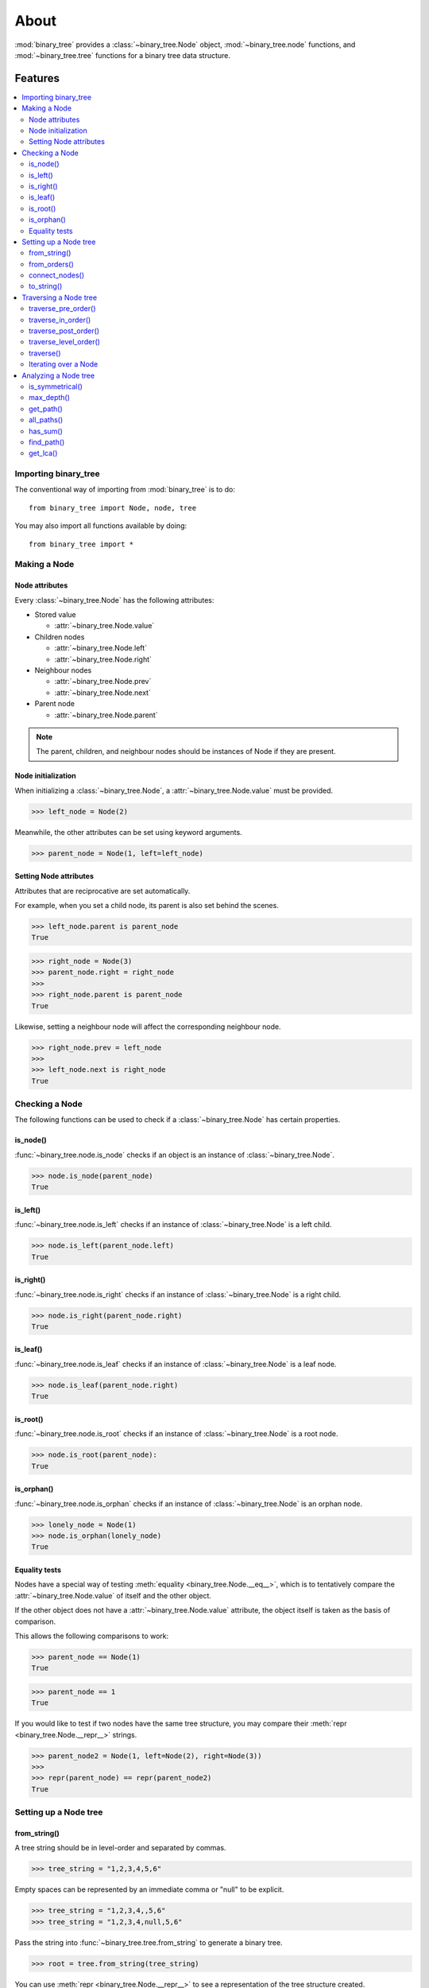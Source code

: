 *******
 About
*******

:mod:`binary_tree` provides a :class:`~binary_tree.Node` object, :mod:`~binary_tree.node` functions, and :mod:`~binary_tree.tree` functions for a binary tree data structure.

==========
 Features
==========

.. contents:: 
    :local:

-----------------------
 Importing binary_tree
-----------------------

The conventional way of importing from :mod:`binary_tree` is to do::

    from binary_tree import Node, node, tree

You may also import all functions available by doing::

    from binary_tree import *

---------------
 Making a Node
---------------

Node attributes
^^^^^^^^^^^^^^^
Every :class:`~binary_tree.Node` has the following attributes:

* Stored value

  * :attr:`~binary_tree.Node.value`

* Children nodes
  
  * :attr:`~binary_tree.Node.left`
  * :attr:`~binary_tree.Node.right`

* Neighbour nodes
  
  * :attr:`~binary_tree.Node.prev`
  * :attr:`~binary_tree.Node.next`

* Parent node

  * :attr:`~binary_tree.Node.parent`

.. note::
    The parent, children, and neighbour nodes should be instances of Node if they are present. 

Node initialization
^^^^^^^^^^^^^^^^^^^
When initializing a :class:`~binary_tree.Node`, a :attr:`~binary_tree.Node.value` must be provided. 

>>> left_node = Node(2)

Meanwhile, the other attributes can be set using keyword arguments.

>>> parent_node = Node(1, left=left_node)

Setting Node attributes
^^^^^^^^^^^^^^^^^^^^^^^
Attributes that are reciprocative are set automatically.

For example, when you set a child node, its parent is also set behind the scenes.

>>> left_node.parent is parent_node
True

>>> right_node = Node(3)
>>> parent_node.right = right_node
>>>
>>> right_node.parent is parent_node
True

Likewise, setting a neighbour node will affect the corresponding neighbour node.

>>> right_node.prev = left_node
>>>
>>> left_node.next is right_node
True

-----------------
 Checking a Node
-----------------

The following functions can be used to check if a :class:`~binary_tree.Node` has certain properties.

is_node()
^^^^^^^^^
:func:`~binary_tree.node.is_node` checks if an object is an instance of :class:`~binary_tree.Node`.

>>> node.is_node(parent_node)
True

is_left()
^^^^^^^^^
:func:`~binary_tree.node.is_left` checks if an instance of :class:`~binary_tree.Node` is a left child.

>>> node.is_left(parent_node.left)
True

is_right()
^^^^^^^^^^
:func:`~binary_tree.node.is_right` checks if an instance of :class:`~binary_tree.Node` is a right child.

>>> node.is_right(parent_node.right)
True

is_leaf()
^^^^^^^^^
:func:`~binary_tree.node.is_leaf` checks if an instance of :class:`~binary_tree.Node` is a leaf node.

>>> node.is_leaf(parent_node.right)
True

is_root()
^^^^^^^^^
:func:`~binary_tree.node.is_root` checks if an instance of :class:`~binary_tree.Node` is a root node.

>>> node.is_root(parent_node):
True

is_orphan()
^^^^^^^^^^^
:func:`~binary_tree.node.is_orphan` checks if an instance of :class:`~binary_tree.Node` is an orphan node.

>>> lonely_node = Node(1)
>>> node.is_orphan(lonely_node)
True

Equality tests
^^^^^^^^^^^^^^
Nodes have a special way of testing :meth:`equality <binary_tree.Node.__eq__>`, which is to tentatively compare the :attr:`~binary_tree.Node.value` of itself and the other object. 

If the other object does not have a :attr:`~binary_tree.Node.value` attribute, the object itself is taken as the basis of comparison. 

This allows the following comparisons to work:

>>> parent_node == Node(1)
True

>>> parent_node == 1
True

If you would like to test if two nodes have the same tree structure, you may compare their :meth:`repr <binary_tree.Node.__repr__>` strings.

>>> parent_node2 = Node(1, left=Node(2), right=Node(3))
>>> 
>>> repr(parent_node) == repr(parent_node2)
True

------------------------
 Setting up a Node tree 
------------------------

from_string()
^^^^^^^^^^^^^
A tree string should be in level-order and separated by commas.

>>> tree_string = "1,2,3,4,5,6"

Empty spaces can be represented by an immediate comma or "null" to be explicit.

>>> tree_string = "1,2,3,4,,5,6"
>>> tree_string = "1,2,3,4,null,5,6"

Pass the string into :func:`~binary_tree.tree.from_string` to generate a binary tree.

>>> root = tree.from_string(tree_string)

You can use :meth:`repr <binary_tree.Node.__repr__>` to see a representation of the tree structure created.

>>> repr(root)
"Node(1, left=Node(2, left=Node(4)), right=Node(3, left=Node(5), right=Node(6)))"

from_orders()
^^^^^^^^^^^^^
Another way to set up a binary tree is with its in-order and pre-order traversals.

>>> in_order = [4,2,1,5,3,6]
>>> pre_order = [1,2,4,3,5,6]

Pass the appropriate key and the traversals into :func:`~binary_tree.tree.from_orders` to reconstruct the original tree structure.

>>> root = tree.from_orders("in-pre", in_order, pre_order)
>>> repr(root)
"Node(1, left=Node(2, left=Node(4)), right=Node(3, left=Node(5), right=Node(6)))"

Alternatively, you can use the in-order and post-order traversal.

>>> post_order = [4,2,5,6,3,1]
>>> root = tree.from_orders("in-post", in_order, post_order)
>>>
>>> repr(root)
"Node(1, left=Node(2, left=Node(4)), right=Node(3, left=Node(5), right=Node(6)))"

.. note::
    There should not be duplicates present in `in_order` and `pre_order` or `post_order`.

connect_nodes()
^^^^^^^^^^^^^^^
When using the above methods to construct a binary tree, the neighbour nodes in each level are already connected using :func:`~binary_tree.tree.connect_nodes`.

You may use this function again to reconfigure a tree after modifying it, or to connect one that was manually set up.

>>> root.right.right = None  # Prune the right branch of the right node
>>> tree.connect_nodes(root)

to_string()
^^^^^^^^^^^
Just as a tree can be constructed from string, it can be deconstructed back into one too, using :func:`~binary_tree.tree.to_string`.

>>> tree.to_string(root)
"1,2,3,4,,5"

------------------------
 Traversing a Node tree
------------------------

With a tree structure set up, there are several functions you can use to traverse it.

traverse_pre_order()
^^^^^^^^^^^^^^^^^^^^
:func:`~binary_tree.tree.traverse_pre_order` traverses a binary tree in pre-order.

>>> list(tree.traverse_pre_order(root))
[Node(1), Node(2), Node(4), Node(3), Node(5)]

traverse_in_order()
^^^^^^^^^^^^^^^^^^^
:func:`~binary_tree.tree.traverse_in_order` traverses a binary tree in in-order.

>>> list(tree.traverse_in_order(root))
[Node(4), Node(2), Node(1), Node(5), Node(3)]

traverse_post_order()
^^^^^^^^^^^^^^^^^^^^^
:func:`~binary_tree.tree.traverse_post_order` traverses a binary tree in post-order.

>>> list(tree.traverse_post_order(root))
[Node(4), Node(2), Node(5), Node(3), Node(1)]

traverse_level_order()
^^^^^^^^^^^^^^^^^^^^^^
:func:`~binary_tree.tree.traverse_level_order` traverses a binary tree in level-order.

>>> list(tree.traverse_level_order(root))
[[Node(1)], [Node(2), Node(3)], [Node(4), Node(5)]]

.. note::
    traverse_level_order() will yield lists of Nodes, each representing a level in the tree.

traverse()
^^^^^^^^^^
A single dispatch function, :func:`~binary_tree.tree.traverse`, is available for convenience.

>>> list(tree.traverse(root, "pre"))
[Node(1), Node(2), Node(4), Node(3), Node(5)]

>>> list(tree.traverse(root, "in"))
[Node(4), Node(2), Node(1), Node(5), Node(3)]

>>> list(tree.traverse(root, "post"))
[Node(4), Node(2), Node(5), Node(3), Node(1)]

>>> list(tree.traverse(root, "level"))
[[Node(1)], [Node(2), Node(3)], [Node(4), Node(5)]]

Iterating over a Node
^^^^^^^^^^^^^^^^^^^^^
You can also :meth:`iterate <binary_tree.Node.__iter__>` over an instance of :class:`~binary_tree.Node` to traverse its tree structure. ::

    >>> for node in root:
    ...     print(node)
    Node(1)
    Node(2)
    Node(3)
    Node(4)
    Node(5)

.. note::
    Iterating over a Node goes by level-order traversal. 

-----------------------
 Analyzing a Node tree
-----------------------

The following functions are available to find certain properties of a binary tree.

is_symmetrical()
^^^^^^^^^^^^^^^^
:func:`~binary_tree.tree.is_symmetrical` checks for symmetry in a binary tree.

>>> tree.is_symmetrical(root)
False

max_depth()
^^^^^^^^^^^
:func:`~binary_tree.tree.max_depth` calculates the maximum depth of a binary tree.

>>> tree.max_depth(root)
3

get_path()
^^^^^^^^^^
:func:`~binary_tree.tree.get_path` traces the ancestry of a node.

>>> tree.get_path(root.right.left)
[Node(1), Node(3), Node(5)]

all_paths()
^^^^^^^^^^^
:func:`~binary_tree.tree.all_paths` finds every leaf path in a binary tree. ::

    >>> for path in tree.all_paths(root):
    ...     print(path)
    [Node(1), Node(2), Node(4)]
    [Node(1), Node(3), Node(5)]

.. note::
    all_paths() searches for paths using post-order traversal.

has_sum()
^^^^^^^^^
:func:`~binary_tree.tree.has_sum` determines if there is a path that adds up to a certain value.

>>> tree.has_sum(root, 7)
True

find_path()
^^^^^^^^^^^
:func:`~binary_tree.tree.find_path` finds the path of some node in a binary tree.

>>> tree.find_path(5)
[Node(1), Node(3), Node(5)]

>>> tree.find_path(2)
[Node(1), Node(2)]

get_lca()
^^^^^^^^^
:func:`~binary_tree.tree.get_lca` gets the lowest common ancestor of two or more nodes in a binary tree.

>>> tree.get_lca(root, 2, 4)
Node(2)

>>> tree.get_lca(root, 1, 3, 5)
Node(1)

.. note::
    Since Nodes :ref:`test for equality tentatively <Equality tests>`, it is possible to exploit this by simply passing in the value of the node you wish to refer to, provided that *the value is unique within the tree*.

==============
 Installation
==============

To install binary_tree, run this in your terminal::

    $ pip install git+git://github.com/han-keong/binary_tree

=========
 Credits
=========

binary_tree was written by Han Keong <hk997@live.com>.

This package was created with Cookiecutter_ and the `audreyr/cookiecutter-pypackage`_ project template.

.. _Cookiecutter: https://github.com/audreyr/cookiecutter
.. _`audreyr/cookiecutter-pypackage`: https://github.com/audreyr/cookiecutter-pypackage

